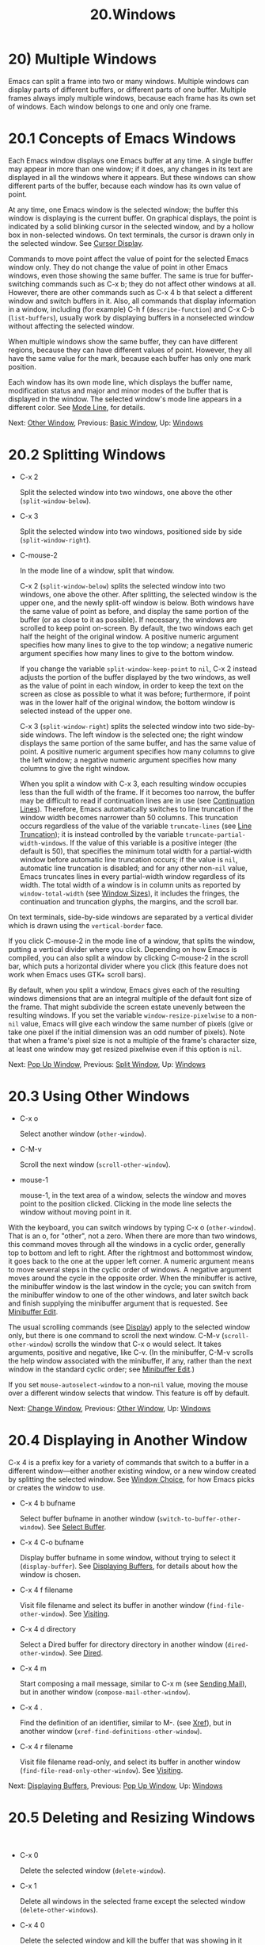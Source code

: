 #+TITLE: 20.Windows
* 20) Multiple Windows

Emacs can split a frame into two or many windows. Multiple windows can display parts of different buffers, or different parts of one buffer. Multiple frames always imply multiple windows, because each frame has its own set of windows. Each window belongs to one and only one frame.

* 20.1 Concepts of Emacs Windows
    :PROPERTIES:
    :CUSTOM_ID: concepts-of-emacs-windows
    :END:

Each Emacs window displays one Emacs buffer at any time. A single buffer may appear in more than one window; if it does, any changes in its text are displayed in all the windows where it appears. But these windows can show different parts of the buffer, because each window has its own value of point.

At any time, one Emacs window is the selected window; the buffer this window is displaying is the current buffer. On graphical displays, the point is indicated by a solid blinking cursor in the selected window, and by a hollow box in non-selected windows. On text terminals, the cursor is drawn only in the selected window. See [[file:///home/me/Desktop/GNU%20Emacs%20Manual.html#Cursor-Display][Cursor Display]].

Commands to move point affect the value of point for the selected Emacs window only. They do not change the value of point in other Emacs windows, even those showing the same buffer. The same is true for buffer-switching commands such as C-x b; they do not affect other windows at all. However, there are other commands such as C-x 4 b that select a different window and switch buffers in it. Also, all commands that display information in a window, including (for example) C-h f (=describe-function=) and C-x C-b (=list-buffers=), usually work by displaying buffers in a nonselected window without affecting the selected window.

When multiple windows show the same buffer, they can have different regions, because they can have different values of point. However, they all have the same value for the mark, because each buffer has only one mark position.

Each window has its own mode line, which displays the buffer name, modification status and major and minor modes of the buffer that is displayed in the window. The selected window's mode line appears in a different color. See [[file:///home/me/Desktop/GNU%20Emacs%20Manual.html#Mode-Line][Mode Line]], for details.

Next: [[file:///home/me/Desktop/GNU%20Emacs%20Manual.html#Other-Window][Other Window]], Previous: [[file:///home/me/Desktop/GNU%20Emacs%20Manual.html#Basic-Window][Basic Window]], Up: [[file:///home/me/Desktop/GNU%20Emacs%20Manual.html#Windows][Windows]]
* 20.2 Splitting Windows
    :PROPERTIES:
    :CUSTOM_ID: splitting-windows
    :END:

- C-x 2

  Split the selected window into two windows, one above the other (=split-window-below=).

- C-x 3

  Split the selected window into two windows, positioned side by side (=split-window-right=).

- C-mouse-2

  In the mode line of a window, split that window.

  C-x 2 (=split-window-below=) splits the selected window into two windows, one above the other. After splitting, the selected window is the upper one, and the newly split-off window is below. Both windows have the same value of point as before, and display the same portion of the buffer (or as close to it as possible). If necessary, the windows are scrolled to keep point on-screen. By default, the two windows each get half the height of the original window. A positive numeric argument specifies how many lines to give to the top window; a negative numeric argument specifies how many lines to give to the bottom window.

  If you change the variable =split-window-keep-point= to =nil=, C-x 2 instead adjusts the portion of the buffer displayed by the two windows, as well as the value of point in each window, in order to keep the text on the screen as close as possible to what it was before; furthermore, if point was in the lower half of the original window, the bottom window is selected instead of the upper one.

  C-x 3 (=split-window-right=) splits the selected window into two side-by-side windows. The left window is the selected one; the right window displays the same portion of the same buffer, and has the same value of point. A positive numeric argument specifies how many columns to give the left window; a negative numeric argument specifies how many columns to give the right window.

  When you split a window with C-x 3, each resulting window occupies less than the full width of the frame. If it becomes too narrow, the buffer may be difficult to read if continuation lines are in use (see [[file:///home/me/Desktop/GNU%20Emacs%20Manual.html#Continuation-Lines][Continuation Lines]]). Therefore, Emacs automatically switches to line truncation if the window width becomes narrower than 50 columns. This truncation occurs regardless of the value of the variable =truncate-lines= (see [[file:///home/me/Desktop/GNU%20Emacs%20Manual.html#Line-Truncation][Line Truncation]]); it is instead controlled by the variable =truncate-partial-width-windows=. If the value of this variable is a positive integer (the default is 50), that specifies the minimum total width for a partial-width window before automatic line truncation occurs; if the value is =nil=, automatic line truncation is disabled; and for any other non-=nil= value, Emacs truncates lines in every partial-width window regardless of its width. The total width of a window is in column units as reported by =window-total-width= (see [[https://www.gnu.org/software/emacs/manual/html_mono/elisp.html#Window-Sizes][Window Sizes]]), it includes the fringes, the continuation and truncation glyphs, the margins, and the scroll bar.

On text terminals, side-by-side windows are separated by a vertical divider which is drawn using the =vertical-border= face.

If you click C-mouse-2 in the mode line of a window, that splits the window, putting a vertical divider where you click. Depending on how Emacs is compiled, you can also split a window by clicking C-mouse-2 in the scroll bar, which puts a horizontal divider where you click (this feature does not work when Emacs uses GTK+ scroll bars).

By default, when you split a window, Emacs gives each of the resulting windows dimensions that are an integral multiple of the default font size of the frame. That might subdivide the screen estate unevenly between the resulting windows. If you set the variable =window-resize-pixelwise= to a non-=nil= value, Emacs will give each window the same number of pixels (give or take one pixel if the initial dimension was an odd number of pixels). Note that when a frame's pixel size is not a multiple of the frame's character size, at least one window may get resized pixelwise even if this option is =nil=.

Next: [[file:///home/me/Desktop/GNU%20Emacs%20Manual.html#Pop-Up-Window][Pop Up Window]], Previous: [[file:///home/me/Desktop/GNU%20Emacs%20Manual.html#Split-Window][Split Window]], Up: [[file:///home/me/Desktop/GNU%20Emacs%20Manual.html#Windows][Windows]]
* 20.3 Using Other Windows
    :PROPERTIES:
    :CUSTOM_ID: using-other-windows
    :END:

- C-x o

  Select another window (=other-window=).

- C-M-v

  Scroll the next window (=scroll-other-window=).

- mouse-1

  mouse-1, in the text area of a window, selects the window and moves point to the position clicked. Clicking in the mode line selects the window without moving point in it.

With the keyboard, you can switch windows by typing C-x o (=other-window=). That is an o, for "other", not a zero. When there are more than two windows, this command moves through all the windows in a cyclic order, generally top to bottom and left to right. After the rightmost and bottommost window, it goes back to the one at the upper left corner. A numeric argument means to move several steps in the cyclic order of windows. A negative argument moves around the cycle in the opposite order. When the minibuffer is active, the minibuffer window is the last window in the cycle; you can switch from the minibuffer window to one of the other windows, and later switch back and finish supplying the minibuffer argument that is requested. See [[file:///home/me/Desktop/GNU%20Emacs%20Manual.html#Minibuffer-Edit][Minibuffer Edit]].

The usual scrolling commands (see [[file:///home/me/Desktop/GNU%20Emacs%20Manual.html#Display][Display]]) apply to the selected window only, but there is one command to scroll the next window. C-M-v (=scroll-other-window=) scrolls the window that C-x o would select. It takes arguments, positive and negative, like C-v. (In the minibuffer, C-M-v scrolls the help window associated with the minibuffer, if any, rather than the next window in the standard cyclic order; see [[file:///home/me/Desktop/GNU%20Emacs%20Manual.html#Minibuffer-Edit][Minibuffer Edit]].)

If you set =mouse-autoselect-window= to a non-=nil= value, moving the mouse over a different window selects that window. This feature is off by default.

Next: [[file:///home/me/Desktop/GNU%20Emacs%20Manual.html#Change-Window][Change Window]], Previous: [[file:///home/me/Desktop/GNU%20Emacs%20Manual.html#Other-Window][Other Window]], Up: [[file:///home/me/Desktop/GNU%20Emacs%20Manual.html#Windows][Windows]]
* 20.4 Displaying in Another Window
    :PROPERTIES:
    :CUSTOM_ID: displaying-in-another-window
    :END:

C-x 4 is a prefix key for a variety of commands that switch to a buffer in a different window---either another existing window, or a new window created by splitting the selected window. See [[file:///home/me/Desktop/GNU%20Emacs%20Manual.html#Window-Choice][Window Choice]], for how Emacs picks or creates the window to use.

- C-x 4 b bufname

  Select buffer bufname in another window (=switch-to-buffer-other-window=). See [[file:///home/me/Desktop/GNU%20Emacs%20Manual.html#Select-Buffer][Select Buffer]].

- C-x 4 C-o bufname

  Display buffer bufname in some window, without trying to select it (=display-buffer=). See [[file:///home/me/Desktop/GNU%20Emacs%20Manual.html#Displaying-Buffers][Displaying Buffers]], for details about how the window is chosen.

- C-x 4 f filename

  Visit file filename and select its buffer in another window (=find-file-other-window=). See [[file:///home/me/Desktop/GNU%20Emacs%20Manual.html#Visiting][Visiting]].

- C-x 4 d directory

  Select a Dired buffer for directory directory in another window (=dired-other-window=). See [[file:///home/me/Desktop/GNU%20Emacs%20Manual.html#Dired][Dired]].

- C-x 4 m

  Start composing a mail message, similar to C-x m (see [[file:///home/me/Desktop/GNU%20Emacs%20Manual.html#Sending-Mail][Sending Mail]]), but in another window (=compose-mail-other-window=).

- C-x 4 .

  Find the definition of an identifier, similar to M-. (see [[file:///home/me/Desktop/GNU%20Emacs%20Manual.html#Xref][Xref]]), but in another window (=xref-find-definitions-other-window=).

- C-x 4 r filename

  Visit file filename read-only, and select its buffer in another window (=find-file-read-only-other-window=). See [[file:///home/me/Desktop/GNU%20Emacs%20Manual.html#Visiting][Visiting]].

Next: [[file:///home/me/Desktop/GNU%20Emacs%20Manual.html#Displaying-Buffers][Displaying Buffers]], Previous: [[file:///home/me/Desktop/GNU%20Emacs%20Manual.html#Pop-Up-Window][Pop Up Window]], Up: [[file:///home/me/Desktop/GNU%20Emacs%20Manual.html#Windows][Windows]]
* 20.5 Deleting and Resizing Windows
    :PROPERTIES:
    :CUSTOM_ID: deleting-and-resizing-windows
    :END:

​

- C-x 0

  Delete the selected window (=delete-window=).

- C-x 1

  Delete all windows in the selected frame except the selected window (=delete-other-windows=).

- C-x 4 0

  Delete the selected window and kill the buffer that was showing in it (=kill-buffer-and-window=). The last character in this key sequence is a zero.

- M-x delete-windows-on buffer

  Delete windows showing the specified buffer.

- C-x \^

  Make selected window taller (=enlarge-window=).

- C-x }

  Make selected window wider (=enlarge-window-horizontally=).

- C-x {

  Make selected window narrower (=shrink-window-horizontally=).

- C-x -

  Shrink this window if its buffer doesn't need so many lines (=shrink-window-if-larger-than-buffer=).

- C-x +

  Make all windows the same height (=balance-windows=).

  To delete the selected window, type C-x 0 (=delete-window=). (That is a zero.) Once a window is deleted, the space that it occupied is given to an adjacent window (but not the minibuffer window, even if that is active at the time). Deleting the window has no effect on the buffer it used to display; the buffer continues to exist, and you can still switch to it with C-x b.

  C-x 4 0 (=kill-buffer-and-window=) is a stronger command than C-x 0; it kills the current buffer and then deletes the selected window.

  C-x 1 (=delete-other-windows=) deletes all the windows, /except/ the selected one; the selected window expands to use the whole frame. (This command cannot be used while the minibuffer window is active; attempting to do so signals an error.)

M-x delete-windows-on deletes windows that show a specific buffer. It prompts for the buffer, defaulting to the current buffer. With prefix argument of zero, C-u 0, this command deletes windows only on the current display's frames.

The command C-x \^ (=enlarge-window=) makes the selected window one line taller, taking space from a vertically adjacent window without changing the height of the frame. With a positive numeric argument, this command increases the window height by that many lines; with a negative argument, it reduces the height by that many lines. If there are no vertically adjacent windows (i.e., the window is at the full frame height), that signals an error. The command also signals an error if you attempt to reduce the height of any window below a certain minimum number of lines, specified by the variable =window-min-height= (the default is 4).

Similarly, C-x } (=enlarge-window-horizontally=) makes the selected window wider, and C-x { (=shrink-window-horizontally=) makes it narrower. These commands signal an error if you attempt to reduce the width of any window below a certain minimum number of columns, specified by the variable =window-min-width= (the default is 10).

Mouse clicks on the mode line (see [[file:///home/me/Desktop/GNU%20Emacs%20Manual.html#Mode-Line-Mouse][Mode Line Mouse]]) or on window dividers (see [[file:///home/me/Desktop/GNU%20Emacs%20Manual.html#Window-Dividers][Window Dividers]]) provide another way to change window heights and to split or delete windows.

C-x - (=shrink-window-if-larger-than-buffer=) reduces the height of the selected window, if it is taller than necessary to show the whole text of the buffer it is displaying. It gives the extra lines to other windows in the frame.

You can also use C-x + (=balance-windows=) to even out the heights of all the windows in the selected frame.

Next: [[file:///home/me/Desktop/GNU%20Emacs%20Manual.html#Window-Convenience][Window Convenience]], Previous: [[file:///home/me/Desktop/GNU%20Emacs%20Manual.html#Change-Window][Change Window]], Up: [[file:///home/me/Desktop/GNU%20Emacs%20Manual.html#Windows][Windows]]
* 20.6 Displaying a Buffer in a Window
    :PROPERTIES:
    :CUSTOM_ID: displaying-a-buffer-in-a-window
    :END:

It is a common Emacs operation to display or pop up some buffer in response to a user command. There are several different ways in which commands do this.

Many commands, like C-x C-f (=find-file=), by default display the buffer by "taking over" the selected window, expecting that the user's attention will be diverted to that buffer.

Some commands try to display intelligently, trying not to take over the selected window, e.g., by splitting off a new window and displaying the desired buffer there. Such commands, which include the various help commands (see [[file:///home/me/Desktop/GNU%20Emacs%20Manual.html#Help][Help]]), work by calling =display-buffer= internally. See [[file:///home/me/Desktop/GNU%20Emacs%20Manual.html#Window-Choice][Window Choice]], for details.

Other commands do the same as =display-buffer=, and additionally select the displaying window so that you can begin editing its buffer. The command C-x =(=next-error=) is one example (see [Compilation Mode](file:///home/me/Desktop/GNU Emacs Manual.html#Compilation-Mode)).  Such commands work by calling the function=pop-to-buffer` internally. See [[https://www.gnu.org/software/emacs/manual/html_mono/elisp.html#Switching-Buffers][Switching to a Buffer in a Window]].

Commands with names ending in =-other-window= behave like =display-buffer=, except that they never display in the selected window. Several of these commands are bound in the C-x 4 prefix key (see [[file:///home/me/Desktop/GNU%20Emacs%20Manual.html#Pop-Up-Window][Pop Up Window]]).

Commands with names ending in =-other-frame= behave like =display-buffer=, except that they (i) never display in the selected window and (ii) prefer to either create a new frame or use a window on some other frame to display the desired buffer. Several of these commands are bound in the C-x 5 prefix key.

- [[file:///home/me/Desktop/GNU%20Emacs%20Manual.html#Window-Choice][Window Choice]]: How =display-buffer= works.
- [[file:///home/me/Desktop/GNU%20Emacs%20Manual.html#Temporary-Displays][Temporary Displays]]: Displaying non-editable buffers.

Next: [[file:///home/me/Desktop/GNU%20Emacs%20Manual.html#Temporary-Displays][Temporary Displays]], Up: [[file:///home/me/Desktop/GNU%20Emacs%20Manual.html#Displaying-Buffers][Displaying Buffers]]

** 20.6.1 How =display-buffer= works
     :PROPERTIES:
     :CUSTOM_ID: how-display-buffer-works
     :END:

The =display-buffer= command (as well as commands that call it internally) chooses a window to display by following the steps given below. See [[https://www.gnu.org/software/emacs/manual/html_mono/elisp.html#Choosing-Window][Choosing a Window for Displaying a Buffer]], for details about how to alter this sequence of steps.

- If the buffer should be displayed in the selected window regardless of other considerations, reuse the selected window. By default, this step is skipped, but you can tell Emacs not to skip it by adding a regular expression matching the buffer's name together with a reference to the

  #+BEGIN_EXAMPLE
      display-buffer-same-window
  #+END_EXAMPLE

  action function (see

  Action Functions for Buffer Display

  ) to the option

  #+BEGIN_EXAMPLE
      display-buffer-alist
  #+END_EXAMPLE

  (see

  Choosing a Window for Displaying a Buffer

  ). For example, to display the buffer

  /scratch/

  preferably in the selected window write:

  #+BEGIN_EXAMPLE
                (customize-set-variable
                 'display-buffer-alist
                 '("\\*scratch\\*" (display-buffer-same-window)))
  #+END_EXAMPLE

  By default, =display-buffer-alist= is =nil=.

- Otherwise, if the buffer is already displayed in an existing window, reuse that window. Normally, only windows on the selected frame are considered, but windows on other frames are also reusable if you use the corresponding =reusable-frames= action alist entry (see [[https://www.gnu.org/software/emacs/manual/html_mono/elisp.html#Buffer-Display-Action-Alists][Action Alists for Buffer Display]]). See the next step for an example of how to do that.

- Otherwise, optionally create a new frame and display the buffer there. By default, this step is skipped. To enable it, change the value of the option

  #+BEGIN_EXAMPLE
      display-buffer-base-action
  #+END_EXAMPLE

  (see

  Choosing a Window for Displaying a Buffer

  ) as follows:

  #+BEGIN_EXAMPLE
                (customize-set-variable
                 'display-buffer-base-action
                 '((display-buffer-reuse-window display-buffer-pop-up-frame)
                   (reusable-frames . 0)))
  #+END_EXAMPLE

  This customization will also try to make the preceding step search for a reusable window on all visible or iconified frames.

- Otherwise, try to create a new window by splitting a window on the selected frame, and display the buffer in that new window.

  The split can be either vertical or horizontal, depending on the variables =split-height-threshold= and =split-width-threshold=. These variables should have integer values. If =split-height-threshold= is smaller than the chosen window's height, the split puts the new window below. Otherwise, if =split-width-threshold= is smaller than the window's width, the split puts the new window on the right. If neither condition holds, Emacs tries to split so that the new window is below---but only if the window was not split before (to avoid excessive splitting).

- Otherwise, display the buffer in a window previously showing it. Normally, only windows on the selected frame are considered, but with a suitable =reusable-frames= action alist entry (see above) the window may be also on another frame.

- Otherwise, display the buffer in an existing window on the selected frame.

- If all the above methods fail for whatever reason, create a new frame and display the buffer there.

Previous: [[file:///home/me/Desktop/GNU%20Emacs%20Manual.html#Window-Choice][Window Choice]], Up: [[file:///home/me/Desktop/GNU%20Emacs%20Manual.html#Displaying-Buffers][Displaying Buffers]]

** 20.6.2 Displaying non-editable buffers.
     :PROPERTIES:
     :CUSTOM_ID: displaying-non-editable-buffers.
     :END:

Some buffers are shown in windows for perusal rather than for editing. Help commands (see [[file:///home/me/Desktop/GNU%20Emacs%20Manual.html#Help][Help]]) typically use a buffer called /Help/ for that purpose, minibuffer completion (see [[file:///home/me/Desktop/GNU%20Emacs%20Manual.html#Completion][Completion]]) uses a buffer called /Completions/, etc. Such buffers are usually displayed only for a short period of time.

Normally, Emacs chooses the window for such temporary displays via =display-buffer=, as described in the previous subsection. The /Completions/ buffer, on the other hand, is normally displayed in a window at the bottom of the selected frame, regardless of the number of windows already shown on that frame.

If you prefer Emacs to display a temporary buffer in a different fashion, customize the variable =display-buffer-alist= (see [[https://www.gnu.org/software/emacs/manual/html_mono/elisp.html#Choosing-Window][Choosing a Window for Displaying a Buffer]]) appropriately. For example, to display /Completions/ always below the selected window, use the following form in your initialization file (see [[file:///home/me/Desktop/GNU%20Emacs%20Manual.html#Init-File][Init File]]):

#+BEGIN_EXAMPLE
         (customize-set-variable
          'display-buffer-alist
          '(("\\*Completions\\*" display-buffer-below-selected)))
#+END_EXAMPLE

The /Completions/ buffer is also special in the sense that Emacs usually tries to make its window just as large as necessary to display all of its contents. To resize windows showing other temporary displays, like, for example, the /Help/ buffer, turn on the minor mode (see [[file:///home/me/Desktop/GNU%20Emacs%20Manual.html#Minor-Modes][Minor Modes]]) =temp-buffer-resize-mode= (see [[https://www.gnu.org/software/emacs/manual/html_mono/elisp.html#Temporary-Displays][Temporary Displays]]).

The maximum size of windows resized by =temp-buffer-resize-mode= can be controlled by customizing the options =temp-buffer-max-height= and =temp-buffer-max-width= (see [[https://www.gnu.org/software/emacs/manual/html_mono/elisp.html#Temporary-Displays][Temporary Displays]]), and cannot exceed the size of the containing frame.

Previous: [[file:///home/me/Desktop/GNU%20Emacs%20Manual.html#Displaying-Buffers][Displaying Buffers]], Up: [[file:///home/me/Desktop/GNU%20Emacs%20Manual.html#Windows][Windows]]

** 20.7 Convenience Features for Window Handling
    :PROPERTIES:
    :CUSTOM_ID: convenience-features-for-window-handling
    :END:

Winner mode is a global minor mode that records the changes in the window configuration (i.e., how the frames are partitioned into windows), so that you can undo them. You can toggle Winner mode with M-x winner-mode, or by customizing the variable =winner-mode=. When the mode is enabled, C-c left (=winner-undo=) undoes the last window configuration change. If you change your mind while undoing, you can redo the changes you had undone using C-c right (=M-x winner-redo=).

Follow mode (M-x follow-mode) synchronizes several windows on the same buffer so that they always display adjacent sections of that buffer. See [[file:///home/me/Desktop/GNU%20Emacs%20Manual.html#Follow-Mode][Follow Mode]].

The Windmove package defines commands for moving directionally between neighboring windows in a frame. M-x windmove-right selects the window immediately to the right of the currently selected one, and similarly for the left, up, and down counterparts. M-x windmove-default-keybindings binds these commands to S-right etc.; doing so disables shift selection for those keys (see [[file:///home/me/Desktop/GNU%20Emacs%20Manual.html#Shift-Selection][Shift Selection]]).

The command M-x compare-windows lets you compare the text shown in different windows. See [[file:///home/me/Desktop/GNU%20Emacs%20Manual.html#Comparing-Files][Comparing Files]].

Scroll All mode (M-x scroll-all-mode) is a global minor mode that causes scrolling commands and point motion commands to apply to every single window.
n commands to apply to every single window.
